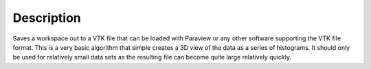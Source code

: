 .. algorithm::

.. summary::

.. alias::

.. properties::

Description
-----------

Saves a workspace out to a VTK file that can be loaded with Paraview or
any other software supporting the VTK file format. This is a very basic
algorithm that simple creates a 3D view of the data as a series of
histograms. It should only be used for relatively small data sets as the
resulting file can become quite large relatively quickly.

.. categories::

.. sourcelink::
